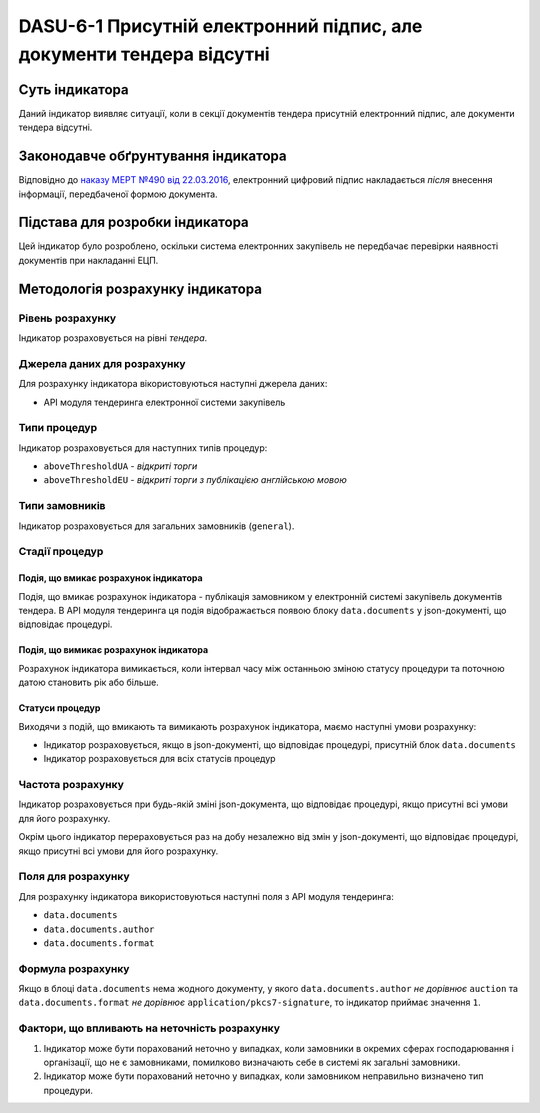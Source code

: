 ﻿#####################################################################
DASU-6-1 Присутній електронний підпис, але документи тендера відсутні
#####################################################################

***************
Суть індикатора
***************

Даний індикатор виявляє ситуації, коли в секції документів тендера присутній електронний підпис, але документи тендера відсутні.

************************************
Законодавче обґрунтування індикатора
************************************

Відповідно до `наказу МЕРТ №490 від 22.03.2016 <http://zakon2.rada.gov.ua/laws/show/z0449-16>`_, електронний цифровий підпис накладається *після* внесення інформації, передбаченої формою документа.

********************************
Підстава для розробки індикатора
********************************

Цей індикатор було розроблено, оскільки система електронних закупівель не передбачає перевірки наявності документів при накладанні ЕЦП.

*********************************
Методологія розрахунку індикатора
*********************************

Рівень розрахунку
=================
Індикатор розраховується на рівні *тендера*.

Джерела даних для розрахунку
============================

Для розрахунку індикатора вікористовуються наступні джерела даних:

- API модуля тендеринга електронної системи закупівель

Типи процедур
=============

Індикатор розраховується для наступних типів процедур:

- ``aboveThresholdUA`` - *відкриті торги*
- ``aboveThresholdEU`` - *відкриті торги з публікацією англійською мовою*

Типи замовників
===============

Індикатор розраховується для загальних замовників (``general``).

Стадії процедур
===============

Подія, що вмикає розрахунок індикатора
--------------------------------------

Подія, що вмикає розрахунок індикатора - публікація замовником у електронній системі закупівель документів тендера. В API модуля тендеринга ця подія відображається появою блоку ``data.documents`` у json-документі, що відповідає процедурі.

Подія, що вимикає розрахунок індикатора
---------------------------------------

Розрахунок індикатора вимикається, коли інтервал часу між останньою зміною статусу процедури та поточною датою становить рік або більше.

Статуси процедур
----------------

Виходячи з подій, що вмикають та вимикають розрахунок індикатора, маємо наступні умови розрахунку:

- Індикатор розраховується, якщо в json-документі, що відповідає процедурі, присутній блок ``data.documents``

- Індикатор розраховується для всіх статусів процедур

Частота розрахунку
==================

Індикатор розраховується при будь-якій зміні json-документа, що відповідає процедурі, якщо присутні всі умови для його розрахунку.

Окрім цього індикатор перераховується раз на добу незалежно від змін у json-документі, що відповідає процедурі, якщо присутні всі умови для його розрахунку.


Поля для розрахунку
===================

Для розрахунку індикатора використовуються наступні поля з API модуля тендеринга:

- ``data.documents``
- ``data.documents.author``
- ``data.documents.format``

Формула розрахунку
==================

Якщо в блоці ``data.documents`` нема жодного документу, у якого ``data.documents.author`` *не дорівнює* ``auction`` та ``data.documents.format`` *не дорівнює* ``application/pkcs7-signature``, то індикатор приймає значення ``1``.

Фактори, що впливають на неточність розрахунку
==============================================

1. Індикатор може бути порахований неточно у випадках, коли замовники в окремих сферах господарювання і організації, що не є замовниками, помилково визначають себе в системі як загальні замовники.

2. Індикатор може бути порахований неточно у випадках, коли замовником неправильно визначено тип процедури.